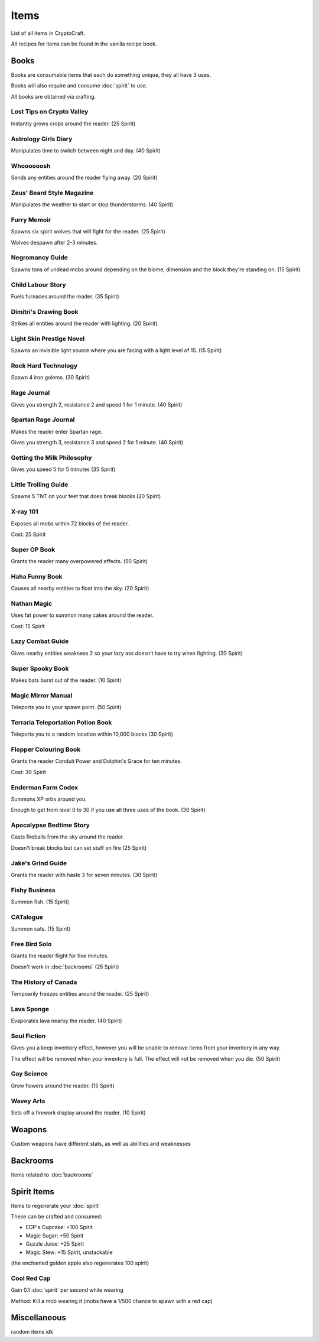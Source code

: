 Items
===================================

List of all items in CryptoCraft.

All recipes for items can be found in the vanilla recipe book.

Books
------------
Books are consumable items that each do something unique, they all have 3 uses.

Books will also require and consume :doc:`spirit` to use.

All books are obtained via crafting.

Lost Tips on Crypto Valley
""""""""""""""
Instantly grows crops around the reader.
(25 Spirit)

Astrology Girls Diary
""""""""""""""
Manipulates time to switch between night and day.
(40 Spirit)

Whoooooosh
""""""""""""""
Sends any entities around the reader flying away.
(20 Spirit)

Zeus' Beard Style Magazine
""""""""""""""
Manipulates the weather to start or stop thunderstorms.
(40 Spirit)

Furry Memoir
""""""""""""""
Spawns six spirit wolves that will fight for the reader. (25 Spirit)

Wolves despawn after 2-3 minutes.


Negromancy Guide
""""""""""""""
Spawns tons of undead mobs around depending on the biome, dimension and the block they're standing on. (15 Spirit)

Child Labour Story
""""""""""""""
Fuels furnaces around the reader.
(35 Spirit)

Dimitri's Drawing Book
""""""""""""""
Strikes all entities around the reader with lighting.
(20 Spirit)

Light Skin Prestige Novel
""""""""""""""
Spawns an invisible light source where you are facing with a light level of 15.
(15 Spirit)

Rock Hard Technology
""""""""""""""
Spawn 4 iron golems.
(30 Spirit)

Rage Journal
""""""""""""""
Gives you strength 2, resistance 2 and speed 1 for 1 minute.
(40 Spirit)

Spartan Rage Journal
""""""""""""""
Makes the reader enter Spartan rage.

Gives you strength 3, resistance 3 and speed 2 for 1 minute.
(40 Spirit)

Getting the Milk Philosophy
""""""""""""""
Gives you speed 5 for 5 minutes
(35 Spirit)

Little Trolling Guide
""""""""""""""
Spawns 5 TNT on your feet that does break blocks
(20 Spirit)

X-ray 101
""""""""""""""
Exposes all mobs within 72 blocks of the reader.

Cost: 25 Spirit

Super OP Book
""""""""""""""
Grants the reader many overpowered effects.
(50 Spirit)

Haha Funny Book
""""""""""""""
Causes all nearby entities to float into the sky.
(20 Spirit)

Nathan Magic
""""""""""""""
Uses fat power to summon many cakes around the reader.

Cost: 15 Spirit

Lazy Combat Guide
""""""""""""""
Gives nearby entities weakness 2 so your lazy ass doesn’t have to try when fighting.
(30 Spirit)

Super Spooky Book
""""""""""""""
Makes bats burst out of the reader.
(10 Spirit)

Magic Mirror Manual
""""""""""""""
Teleports you to your spawn point.
(50 Spirit)

Terraria Teleportation Potion Book
""""""""""""""
Teleports you to a random location within 10,000 blocks
(30 Spirit)

Flopper Colouring Book
""""""""""""""
Grants the reader Conduit Power and Dolphin's Grace for ten minutes.

Cost: 30 Spirit

Enderman Farm Codex
""""""""""""""
Summons XP orbs around you.

Enough to get from level 0 to 30 if you use all three uses of the book.
(30 Spirit)

Apocalypse Bedtime Story
""""""""""""""
Casts fireballs from the sky around the reader.

Doesn't break blocks but can set stuff on fire
(25 Spirit)

Jake's Grind Guide
""""""""""""""
Grants the reader with haste 3 for seven minutes.
(30 Spirit)

Fishy Business
""""""""""""""
Summon fish.
(15 Spirit)

CATalogue
""""""""""""""
Summon cats.
(15 Spirit)

Free Bird Solo
""""""""""""""
Grants the reader flight for five minutes.

Doesn't work in :doc:`backrooms`
(25 Spirit)

The History of Canada
""""""""""""""
Tempoarily freezes entities around the reader.
(25 Spirit)

Lava Sponge
""""""""""""""
Evaporates lava nearby the reader.
(40 Spirit)

Soul Fiction
""""""""""""""
Gives you a keep inventory effect, however you will be unable to remove items from your inventory in any way.

The effect will be removed when your inventory is full. The effect will not be removed when you die.
(50 Spirit)

Gay Science
""""""""""""""
Grow flowers around the reader.
(15 Spirit)

Wavey Arts
""""""""""""""
Sets off a firework display around the reader.
(10 Spirit)

Weapons
------------
Custom weapons have different stats, as well as abilities and weaknesses

Backrooms
------------
Items related to :doc:`backrooms`

Spirit Items
------------
Items to regenerate your :doc:`spirit`

These can be crafted and consumed:

* EDP's Cupcake: +100 Spirit

* Magic Sugar: +50 Spirit

* Guzzle Juice: +25 Spirit

* Magic Stew: +15 Spirit, unstackable


(the enchanted golden apple also regenerates 100 spirit)

.. _cool-red-cap:
Cool Red Cap
""""""""""""""
Gain 0.1 :doc:`spirit` per second while wearing

Method: Kill a mob wearing it (mobs have a 1/500 chance to spawn with a red cap)

Miscellaneous
------------
random items idk


